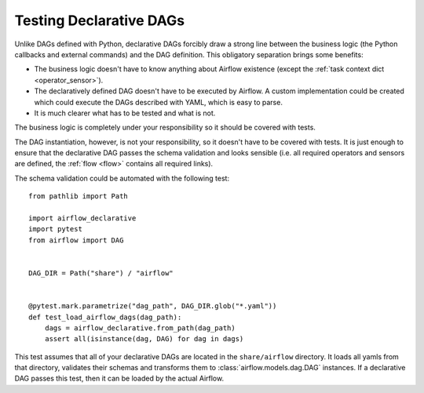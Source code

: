 Testing Declarative DAGs
========================

Unlike DAGs defined with Python, declarative DAGs forcibly draw a strong line
between the business logic (the Python callbacks and external commands)
and the DAG definition. This obligatory separation brings some benefits:

- The business logic doesn't have to know anything about Airflow existence
  (except the :ref:`task context dict <operator_sensor>`).
- The declaratively defined DAG doesn't have to be executed by Airflow.
  A custom implementation could be created which could execute the DAGs
  described with YAML, which is easy to parse.
- It is much clearer what has to be tested and what is not.

The business logic is completely under your responsibility so it should
be covered with tests.

The DAG instantiation, however, is not your responsibility, so it
doesn't have to be covered with tests. It is just enough to ensure
that the declarative DAG passes the schema validation and looks sensible
(i.e. all required operators and sensors are defined, the :ref:`flow <flow>`
contains all required links).

The schema validation could be automated with the following test:

::

    from pathlib import Path

    import airflow_declarative
    import pytest
    from airflow import DAG


    DAG_DIR = Path("share") / "airflow"


    @pytest.mark.parametrize("dag_path", DAG_DIR.glob("*.yaml"))
    def test_load_airflow_dags(dag_path):
        dags = airflow_declarative.from_path(dag_path)
        assert all(isinstance(dag, DAG) for dag in dags)

This test assumes that all of your declarative DAGs are located in
the ``share/airflow`` directory. It loads all yamls from that directory,
validates their schemas and transforms them to :class:`airflow.models.dag.DAG`
instances. If a declarative DAG passes this test, then it can be loaded
by the actual Airflow.
